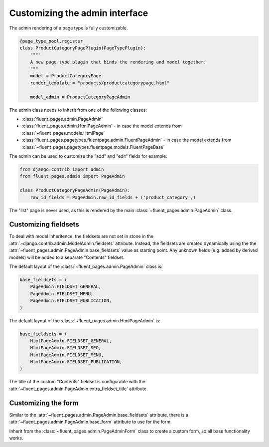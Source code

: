 .. _newplugins-admin:

Customizing the admin interface
===============================

The admin rendering of a page type is fully customizable.

.. code-block:: python

    @page_type_pool.register
    class ProductCategoryPagePlugin(PageTypePlugin):
        """"
        A new page type plugin that binds the rendering and model together.
        """
        model = ProductCategoryPage
        render_template = "products/productcategorypage.html"

        model_admin = ProductCategoryPageAdmin


The admin class needs to inherit from one of the following classes:

* :class:`fluent_pages.admin.PageAdmin`
* :class:`fluent_pages.admin.HtmlPageAdmin` - in case the model extends from :class:`~fluent_pages.models.HtmlPage`
* :class:`fluent_pages.pagetypes.fluentpage.admin.FluentPageAdmin`  - in case the model extends from :class:`~fluent_pages.pagetypes.fluentpage.models.FluentPageBase`

The admin can be used to customize the "add" and "edit" fields for example:

.. code-block:: python

    from django.contrib import admin
    from fluent_pages.admin import PageAdmin

    class ProductCategoryPageAdmin(PageAdmin):
        raw_id_fields = PageAdmin.raw_id_fields + ('product_category',)


The "list" page is never used, as this is rendered by the main :class:`~fluent_pages.admin.PageAdmin` class.


Customizing fieldsets
---------------------

To deal with model inheritence, the fieldsets are not set in stone in the :attr:`~django.contrib.admin.ModelAdmin.fieldsets` attribute.
Instead, the fieldsets are created dynamically using the the :attr:`~fluent_pages.admin.PageAdmin.base_fieldsets` value as starting point.
Any unknown fields (e.g. added by derived models) will be added to a separate "Contents" fieldset.

The default layout of the :class:`~fluent_pages.admin.PageAdmin` class is:

.. code-block:: python

    base_fieldsets = (
        PageAdmin.FIELDSET_GENERAL,
        PageAdmin.FIELDSET_MENU,
        PageAdmin.FIELDSET_PUBLICATION,
    )

The default layout of the :class:`~fluent_pages.admin.HtmlPageAdmin` is:

.. code-block:: python

    base_fieldsets = (
        HtmlPageAdmin.FIELDSET_GENERAL,
        HtmlPageAdmin.FIELDSET_SEO,
        HtmlPageAdmin.FIELDSET_MENU,
        HtmlPageAdmin.FIELDSET_PUBLICATION,
    )

The title of the custom "Contents" fieldset is configurable with the :attr:`~fluent_pages.admin.PageAdmin.extra_fieldset_title` attribute.


Customizing the form
--------------------

Similar to the :attr:`~fluent_pages.admin.PageAdmin.base_fieldsets` attribute,
there is a :attr:`~fluent_pages.admin.PageAdmin.base_form` attribute to use for the form.

Inherit from the :class:`~fluent_pages.admin.PageAdminForm` class to create a custom form,
so all base functionality works.
